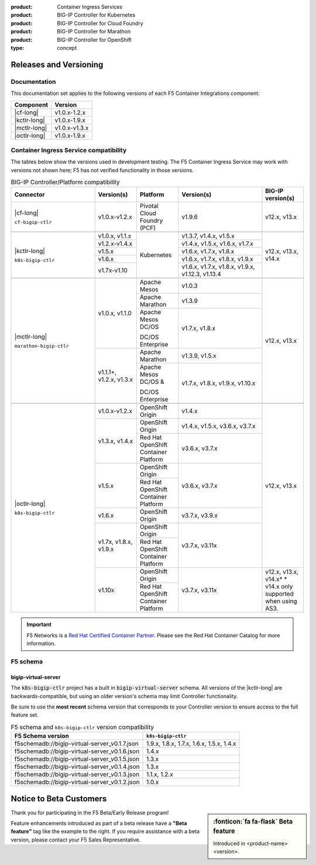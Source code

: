 :product: Container Ingress Services
:product: BIG-IP Controller for Kubernetes
:product: BIG-IP Controller for Cloud Foundry
:product: BIG-IP Controller for Marathon
:product: BIG-IP Controller for OpenShift
:type: concept

.. _f5-csi_support-matrix:

Releases and Versioning
=======================

Documentation
-------------

This documentation set applies to the following versions of each F5 Container Integrations component:

===================         ==============
Component                   Version
===================         ==============
|cf-long|                   v1.0.x-1.2.x
|kctlr-long|                v1.0.x-1.9.x
|mctlr-long|                v1.0.x-v1.3.x
|octlr-long|                v1.0.x-1.9.x
===================         ==============

.. _connector compatibility:

Container Ingress Service compatibility
---------------------------------------

The tables below show the versions used in development testing. The F5 Container Ingress Service may work with versions not shown here; F5 has not verified functionality in those versions. 

.. table:: BIG-IP Controller/Platform compatibility
   :widths: 4 2 2 4 2

   +--------------------------+-----------------------+--------------------------------------------+--------------------------------------------+--------------------------+
   | Connector                | Version(s)            | Platform                                   | Version(s)                                 | BIG-IP version(s)        |
   +==========================+=======================+============================================+============================================+==========================+
   | |cf-long|                | v1.0.x-v1.2.x         | Pivotal Cloud Foundry (PCF)                | v1.9.6                                     | v12.x, v13.x             |
   |                          |                       |                                            |                                            |                          |
   | ``cf-bigip-ctlr``        |                       |                                            |                                            |                          |
   +--------------------------+-----------------------+--------------------------------------------+--------------------------------------------+--------------------------+
   |                                                                                                                                                                       |
   +--------------------------+-----------------------+--------------------------------------------+--------------------------------------------+--------------------------+
   | |kctlr-long|             | v1.0.x, v1.1.x        | Kubernetes                                 | v1.3.7, v1.4.x, v1.5.x                     | v12.x, v13.x, v14.x      |
   |                          +-----------------------+                                            +--------------------------------------------+                          |
   | ``k8s-bigip-ctlr``       | v1.2.x-v1.4.x         |                                            | v1.4.x, v1.5.x, v1.6.x, v1.7.x             |                          |
   |                          +-----------------------+                                            +--------------------------------------------+                          |
   |                          | v1.5.x                |                                            | v1.6.x, v1.7.x, v1.8.x                     |                          |
   |                          +-----------------------+                                            +--------------------------------------------+                          |
   |                          | v1.6.x                |                                            | v1.6.x, v1.7.x, v1.8.x, v1.9.x             |                          |
   |                          +-----------------------+                                            +--------------------------------------------+                          |
   |                          | v1.7x-v1.10           |                                            | v1.6.x, v1.7.x, v1.8.x, v1.9.x,            |                          | 
   |                          |                       |                                            | v1.12.3, v1.13.4                           |                          |
   +--------------------------+-----------------------+--------------------------------------------+--------------------------------------------+--------------------------+
   |                                                                                                                                                                       |
   +--------------------------+-----------------------+--------------------------------------------+--------------------------------------------+--------------------------+
   | |mctlr-long|             | v1.0.x, v1.1.0        | Apache Mesos                               | v1.0.3                                     | v12.x, v13.x             |
   |                          |                       +--------------------------------------------+--------------------------------------------+                          |
   | ``marathon-bigip-ctlr``  |                       | Apache Marathon                            | v1.3.9                                     |                          |
   |                          |                       +--------------------------------------------+--------------------------------------------+                          |
   |                          |                       | Apache Mesos DC/OS                         | v1.7.x, v1.8.x                             |                          |
   |                          |                       |                                            |                                            |                          |
   |                          |                       | DC/OS Enterprise                           |                                            |                          |
   |                          +-----------------------+--------------------------------------------+--------------------------------------------+                          |
   |                          | v1.1.1+, v1.2.x,      | Apache Marathon                            | v1.3.9, v1.5.x                             |                          |
   |                          | v1.3.x                +--------------------------------------------+--------------------------------------------+                          |
   |                          |                       | Apache Mesos DC/OS &                       | v1.7.x, v1.8.x, v1.9.x,                    |                          |
   |                          |                       |                                            | v1.10.x                                    |                          |
   |                          |                       | DC/OS Enterprise                           |                                            |                          |
   +--------------------------+-----------------------+--------------------------------------------+--------------------------------------------+--------------------------+
   |                                                                                                                                                                       |
   +--------------------------+-----------------------+--------------------------------------------+--------------------------------------------+--------------------------+
   | |octlr-long|             | v1.0.x-v1.2.x         | OpenShift Origin                           | v1.4.x                                     | v12.x, v13.x             |
   |                          +-----------------------+--------------------------------------------+--------------------------------------------+                          |
   | ``k8s-bigip-ctlr``       | v1.3.x, v1.4.x        | OpenShift Origin                           | v1.4.x, v1.5.x, v3.6.x, v3.7.x             |                          |
   |                          |                       +--------------------------------------------+--------------------------------------------+                          |
   |                          |                       | Red Hat OpenShift Container Platform       | v3.6.x, v3.7.x                             |                          |
   |                          +-----------------------+--------------------------------------------+--------------------------------------------+                          |
   |                          | v1.5.x                | OpenShift Origin                           | v3.6.x, v3.7.x                             |                          |
   |                          |                       +--------------------------------------------+                                            |                          |
   |                          |                       | Red Hat OpenShift Container Platform       |                                            |                          |
   |                          +-----------------------+--------------------------------------------+--------------------------------------------+                          |
   |                          | v1.6.x                | OpenShift Origin                           | v3.7.x, v3.9.x                             |                          |
   |                          +-----------------------+--------------------------------------------+--------------------------------------------+                          |
   |                          | v1.7x, v1.8.x, v1.9.x | OpenShift Origin                           | v3.7.x, v3.11x                             |                          |
   |                          |                       +--------------------------------------------+                                            |                          |
   |                          |                       | Red Hat OpenShift Container Platform       |                                            |                          |
   |                          +-----------------------+--------------------------------------------+--------------------------------------------+--------------------------+
   |                          | v1.10x                | OpenShift Origin                           | v3.7.x, v3.11x                             | v12.x, v13.x, v14.x*     |
   |                          |                       +--------------------------------------------+                                            | * v14.x only supported   |
   |                          |                       | Red Hat OpenShift Container Platform       |                                            | when using AS3.          |
   +--------------------------+-----------------------+--------------------------------------------+--------------------------------------------+--------------------------+

.. important::

   F5 Networks is a `Red Hat Certified Container Partner <https://access.redhat.com/containers/#/vendor/f5networks>`_. Please see the Red Hat Container Catalog for more information.


F5 schema
---------

bigip-virtual-server
````````````````````

The :code:`k8s-bigip-ctlr` project has a built in :code:`bigip-virtual-server` schema.
All versions of the |kctlr-long| are backwards-compatible, but using an older version's schema may limit Controller functionality.

Be sure to use the **most recent** schema version that corresponds to your Controller version to ensure access to the full feature set.

.. _schema-table:

.. table:: F5 schema and ``k8s-bigip-ctlr`` version compatibility

   =============================================== =====================
   F5 Schema version                               ``k8s-bigip-ctlr``
   =============================================== =====================
   f5schemadb://bigip-virtual-server_v0.1.7.json   1.9.x, 1.8.x, 1.7.x, 
                                                   1.6.x, 1.5.x, 1.4.x
   ----------------------------------------------- ---------------------
   f5schemadb://bigip-virtual-server_v0.1.6.json   1.4.x
   ----------------------------------------------- ---------------------
   f5schemadb://bigip-virtual-server_v0.1.5.json   1.3.x
   ----------------------------------------------- ---------------------
   f5schemadb://bigip-virtual-server_v0.1.4.json   1.3.x
   ----------------------------------------------- ---------------------
   f5schemadb://bigip-virtual-server_v0.1.3.json   1.1.x, 1.2.x
   ----------------------------------------------- ---------------------
   f5schemadb://bigip-virtual-server_v0.1.2.json   1.0.x
   =============================================== =====================


Notice to Beta Customers
========================

.. sidebar:: :fonticon:`fa fa-flask` **Beta feature**

   Introduced in <product-name> <version>.

Thank you for participating in the F5 Beta/Early Release program!

Feature enhancements introduced as part of a beta release have a **"Beta feature"** tag like the example to the right.
If you require assistance with a beta version, please contact your F5 Sales Representative.


